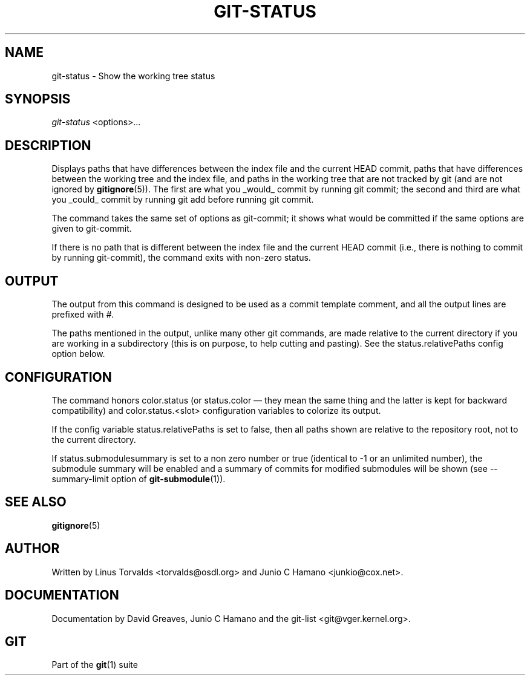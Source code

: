 .\" ** You probably do not want to edit this file directly **
.\" It was generated using the DocBook XSL Stylesheets (version 1.69.1).
.\" Instead of manually editing it, you probably should edit the DocBook XML
.\" source for it and then use the DocBook XSL Stylesheets to regenerate it.
.TH "GIT\-STATUS" "1" "06/08/2008" "Git 1.5.6.rc2" "Git Manual"
.\" disable hyphenation
.nh
.\" disable justification (adjust text to left margin only)
.ad l
.SH "NAME"
git\-status \- Show the working tree status
.SH "SYNOPSIS"
\fIgit\-status\fR <options>\&...
.SH "DESCRIPTION"
Displays paths that have differences between the index file and the current HEAD commit, paths that have differences between the working tree and the index file, and paths in the working tree that are not tracked by git (and are not ignored by \fBgitignore\fR(5)). The first are what you _would_ commit by running git commit; the second and third are what you _could_ commit by running git add before running git commit.

The command takes the same set of options as git\-commit; it shows what would be committed if the same options are given to git\-commit.

If there is no path that is different between the index file and the current HEAD commit (i.e., there is nothing to commit by running git\-commit), the command exits with non\-zero status.
.SH "OUTPUT"
The output from this command is designed to be used as a commit template comment, and all the output lines are prefixed with \fI#\fR.

The paths mentioned in the output, unlike many other git commands, are made relative to the current directory if you are working in a subdirectory (this is on purpose, to help cutting and pasting). See the status.relativePaths config option below.
.SH "CONFIGURATION"
The command honors color.status (or status.color \(em they mean the same thing and the latter is kept for backward compatibility) and color.status.<slot> configuration variables to colorize its output.

If the config variable status.relativePaths is set to false, then all paths shown are relative to the repository root, not to the current directory.

If status.submodulesummary is set to a non zero number or true (identical to \-1 or an unlimited number), the submodule summary will be enabled and a summary of commits for modified submodules will be shown (see \-\-summary\-limit option of \fBgit\-submodule\fR(1)).
.SH "SEE ALSO"
\fBgitignore\fR(5)
.SH "AUTHOR"
Written by Linus Torvalds <torvalds@osdl.org> and Junio C Hamano <junkio@cox.net>.
.SH "DOCUMENTATION"
Documentation by David Greaves, Junio C Hamano and the git\-list <git@vger.kernel.org>.
.SH "GIT"
Part of the \fBgit\fR(1) suite

